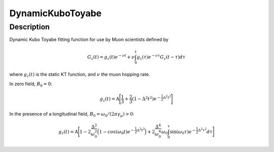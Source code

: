 .. _func-DynamicKuboToyabe:

=================
DynamicKuboToyabe
=================

.. index:: DynamicKuboToyabe

Description
-----------

Dynamic Kubo Toyabe fitting function for use by Muon scientists defined
by

.. math:: G_z \left(t\right) = g_z\left(t\right) e^{-\nu t} + \nu \int_0^t g_z\left(\tau\right) e^{-\nu\tau} G_z\left(t-\tau\right) d\tau

where :math:`g_z\left(t\right)` is the static KT function, and :math:`\nu` the muon hopping rate.

| In zero field, :math:`B_0=0`: 

.. math:: g_z\left(t\right) = \mbox{A} \Bigg[ \frac{1}{3} + \frac{2}{3} \left( 1 - {\Delta}^2 {t}^2 \right) e^{-\frac{1}{2}\Delta^2 t^2} \Bigg]

| In the presence of a longitudinal field, :math:`B_0=\omega_0 /\left(2\pi \gamma_{\mu}\right)>0`: 

.. math:: g_z\left(t\right) = \mbox{A} \Bigg[ 1 - 2\frac{\Delta^2}{\omega_0^2}\Big(1-cos(\omega_0 t)e^{-\frac{1}{2}\Delta^2 t^2}\Big) + 2\frac{\Delta^4}{\omega_0^4}\omega_0\int_0^\tau \sin(\omega_0\tau)e^{-\frac{1}{2}\Delta^2\tau^2}d\tau \Bigg]

.. attributes::

.. properties::

.. categories::
